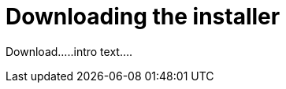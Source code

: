 // Module included in the following assemblies:
// assembly-installing-scripted-online-inst.adoc

[id="proc-downloading-installer-inst_{context}"]

= Downloading the installer

Download.....intro text....

// .Prerequisites

// Before you begin, review the prerequisites for {ProductNameShort}.

.Procedure

// change steps to not auto-start installing from docs link

ifdef::discovery_install_guide[]
. Download the {ProductNameShort} installer by using the following command:
[source,options="nowrap",subs=attributes]
{discoverycommandDownloadInstallerRHEL8}
endif::discovery_install_guide[]

ifdef::qpc_install_guide[]
. Download the {ProductNameShort} installer by using the following command, based on your operating system version:
* For {RHELNameShort} 8, use the following command:
[source,options="nowrap",subs=attributes]
{QPCcommandDownloadInstallerRHEL8}
* For {RHELNameShort} 7 and {CentOSName} 7, use the following command:
[source,options="nowrap",subs=attributes]
{QPCcommandDownloadInstallerRHEL7}
* For {RHELNameShort} 6 and {CentOSName} 6, use the following command:
[source,options="nowrap",subs=attributes]
{QPCcommandDownloadInstallerRHEL6}
endif::qpc_install_guide[]


// .Verification steps
// (Optional) Provide the user with verification method(s) for the procedure, such as expected output or commands that can be used to check for success or failure.

// .Additional resources
// * A bulleted list of links to other material closely related to the contents of the procedure module.
// * Currently, modules cannot include xrefs, so you cannot include links to other content in your collection. If you need to link to another assembly, add the xref to the assembly that includes this module.
